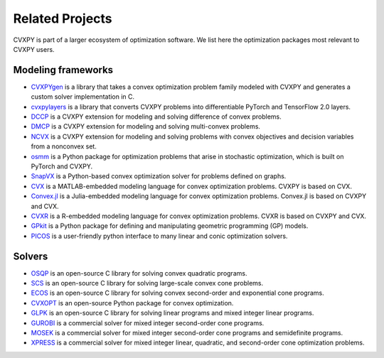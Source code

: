 .. _related_projects:

Related Projects
================

CVXPY is part of a larger ecosystem of optimization software.
We list here the optimization packages most relevant to CVXPY users.

Modeling frameworks
-------------------

- `CVXPYgen <https://github.com/cvxgrp/cvxpygen>`_ is a library that takes a convex optimization problem family modeled with CVXPY and generates a custom solver implementation in C.

- `cvxpylayers <https://github.com/cvxgrp/cvxpylayers/>`_ is a library that converts CVXPY problems into differentiable PyTorch and TensorFlow 2.0 layers.

- `DCCP <https://github.com/cvxgrp/dccp>`_ is a CVXPY extension for modeling and solving difference of convex problems.

- `DMCP <https://github.com/cvxgrp/dmcp>`_ is a CVXPY extension for modeling and solving multi-convex problems.

- `NCVX <https://github.com/cvxgrp/ncvx>`_ is a CVXPY extension for modeling and solving problems with convex objectives and decision variables from a nonconvex set.

- `osmm <https://github.com/cvxgrp/osmm>`_ is a Python package for optimization problems that arise in stochastic optimization, which is built on PyTorch and CVXPY.

- `SnapVX <http://snap.stanford.edu/snapvx/>`_ is a Python-based convex optimization solver for problems defined on graphs.

- `CVX <http://cvxr.com/cvx/>`_ is a MATLAB-embedded modeling language for convex optimization problems. CVXPY is based on CVX.

- `Convex.jl <http://convexjl.readthedocs.org/en/latest/>`_ is a Julia-embedded modeling language for convex optimization problems. Convex.jl is based on CVXPY and CVX.

- `CVXR <https://cvxr.rbind.io/>`_ is a R-embedded modeling language for convex optimization problems. CVXR is based on CVXPY and CVX.

- `GPkit <https://gpkit.readthedocs.org/en/latest/>`_ is a Python package for defining and manipulating geometric programming (GP) models.

- `PICOS <http://picos.zib.de/>`_ is a user-friendly python interface to many linear and conic optimization solvers.

Solvers
-------

- `OSQP <https://osqp.org/>`_ is an open-source C library for solving convex quadratic programs.

- `SCS <https://github.com/cvxgrp/scs>`_ is an open-source C library for solving large-scale convex cone problems.

- `ECOS <https://github.com/embotech/ecos>`_ is an open-source C library for solving convex second-order and exponential cone programs.

- `CVXOPT <http://cvxopt.org/>`_ is an open-source Python package for convex optimization.

- `GLPK <https://www.gnu.org/software/glpk/>`_ is an open-source C library for solving linear programs and mixed integer linear programs.

- `GUROBI <http://www.gurobi.com/>`_ is a commercial solver for mixed integer second-order cone programs.

- `MOSEK <https://www.mosek.com/>`_ is a commercial solver for mixed integer second-order cone programs and semidefinite programs.

- `XPRESS <https://www.fico.com/en/products/fico-xpress-optimization>`_ is a commercial solver for mixed integer linear, quadratic, and second-order cone optimization problems.
